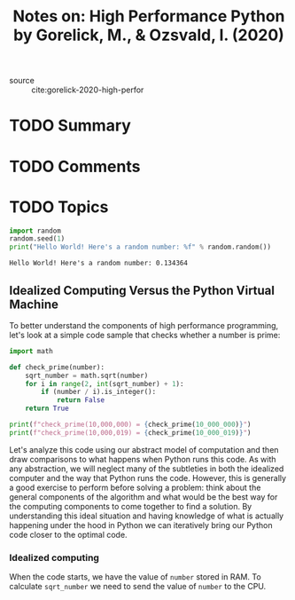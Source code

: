 #+TITLE: Notes on: High Performance Python by Gorelick, M., & Ozsvald, I. (2020)
#+Time-stamp: <2021-05-21 18:25:57 boxx>

- source :: cite:gorelick-2020-high-perfor

* TODO Summary

* TODO Comments

* TODO Topics

#+BEGIN_SRC python :results output :exports both
import random
random.seed(1)
print("Hello World! Here's a random number: %f" % random.random())
#+END_SRC

#+RESULTS:
: Hello World! Here's a random number: 0.134364

** Idealized Computing Versus the Python Virtual Machine

To better understand the components of high performance programming, let's look at a simple code sample that checks whether a number is prime:

#+BEGIN_SRC python :results output
  import math

  def check_prime(number):
      sqrt_number = math.sqrt(number)
      for i in range(2, int(sqrt_number) + 1):
          if (number / i).is_integer():
              return False
      return True

  print(f"check_prime(10,000,000) = {check_prime(10_000_000)}")
  print(f"check_prime(10,000,019) = {check_prime(10_000_019)}")
#+END_SRC

#+RESULTS:
: check_prime(10,000,000) = False
: check_prime(10,000,019) = True

Let's analyze this code using our abstract model of computation and then draw comparisons to what happens when Python runs this code. As with any abstraction, we will neglect many of the subtleties in both the idealized computer and the way that Python runs the code. However, this is generally a good exercise to perform before solving a problem: think about the general components of the algorithm and what would be the best way for the computing components to come together to find a solution. By understanding this ideal situation and having knowledge of what is actually happening under the hood in Python we can iteratively bring our Python code closer to the optimal code.

*** Idealized computing

When the code starts, we have the value of ~number~ stored in RAM. To calculate ~sqrt_number~ we need to send the value of ~number~ to the CPU.
